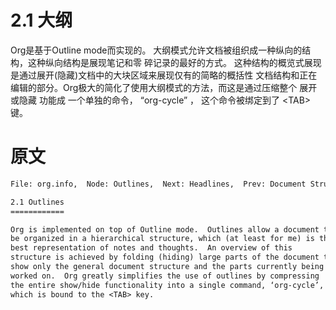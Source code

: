 * 2.1 大纲

  Org是基于Outline mode而实现的。 大纲模式允许文档被组织成一种纵向的结构，这种纵向结构是展现笔记和零
  碎记录的最好的方式。 这种结构的概览式展现是通过展开(隐藏)文档中的大块区域来展现仅有的简略的概括性
  文档结构和正在编辑的部分。Org极大的简化了使用大纲模式的方法，而这是通过压缩整个 展开或隐藏 功能成
  一个单独的命令， “org-cycle” ， 这个命令被绑定到了 <TAB> 键。
* 原文
#+BEGIN_SRC org
  File: org.info,  Node: Outlines,  Next: Headlines,  Prev: Document Structure,  Up: Document Structure

  2.1 Outlines
  ============

  Org is implemented on top of Outline mode.  Outlines allow a document to
  be organized in a hierarchical structure, which (at least for me) is the
  best representation of notes and thoughts.  An overview of this
  structure is achieved by folding (hiding) large parts of the document to
  show only the general document structure and the parts currently being
  worked on.  Org greatly simplifies the use of outlines by compressing
  the entire show/hide functionality into a single command, ‘org-cycle’,
  which is bound to the <TAB> key.


#+END_SRC
